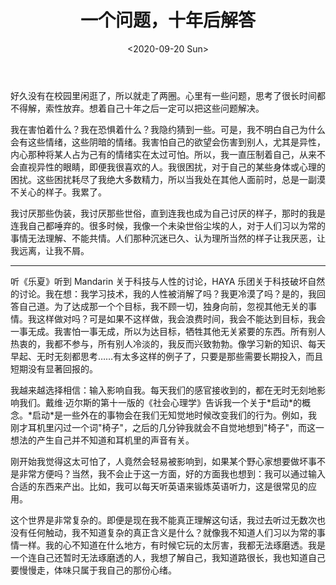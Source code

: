 #+TITLE: 一个问题，十年后解答
#+DATE: <2020-09-20 Sun>
#+TAGS[]: 随笔

好久没有在校园里闲逛了，所以就走了两圈。心里有一些问题，思考了很长时间都不得解，索性放弃。想着自己十年之后一定可以把这些问题解决。

我在害怕着什么？我在恐惧着什么？我隐约猜到一些。可是，我不明白自己为什么会有这些情绪，这些阴暗的情绪。我害怕自己的欲望会伤害到别人，尤其是异性，内心那种将某人占为己有的情绪实在太过可怕。所以，我一直压制着自己，从来不会直视异性的眼睛，即便我很喜欢的人。我很困扰，对于自己的某些身体或心理的困扰。这些困扰耗尽了我绝大多数精力，所以当我处在其他人面前时，总是一副漠不关心的样子。我累了。

我讨厌那些伪装，我讨厌那些世俗，直到连我也成为自己讨厌的样子，那时的我是连我自己都唾弃的。很多时候，我像一个未染世俗尘埃的人，对于人们习以为常的事情无法理解、不能共情。人们那种沉迷已久、认为理所当然的样子让我厌恶，让我远离，让我不屑。

--------------

听《乐夏》听到 Mandarin 关于科技与人性的讨论，HAYA
乐团关于科技破坏自然的讨论。我在想：我学习技术，我的人性被消解了吗？我更冷漠了吗？是的，我回答自己道。为了达成那一个个目标，我不顾一切，独身向前，忽视其他无关的事情。我这样做对吗？可是如果不这样做，我会浪费时间，我会不能达到目标，我会一事无成。我害怕一事无成，所以为达目标，牺牲其他无关紧要的东西。所有别人热衷的，我都不参与，所有别人冷淡的，我反而兴致勃勃。像学习新的知识、每天早起、无时无刻都思考......有太多这样的例子了，只要是那些需要长期投入，而且短期没有显著回报的。

我越来越选择相信：输入影响自我。每天我们的感官接收到的，都在无时无刻地影响我们。戴维·迈尔斯的第十一版的《社会心理学》告诉我一个关于*启动*的概念。*启动*是一些外在的事物会在我们无知觉地时候改变我们的行为。例如，我刚才耳机里闪过一个词"椅子"，之后的几分钟我就会不自觉地想到"椅子"，而这一想法的产生自己并不知道和耳机里的声音有关。

刚开始我觉得这太可怕了，人竟然会轻易被影响到，如果某个野心家想要做坏事不是非常方便吗？当然，我不会止于这一方面，好的方面我也想到：我可以通过输入合适的东西来产出。比如，我可以每天听英语来锻炼英语听力，这是很常见的应用。

这个世界是非常复杂的。即便是现在我不能真正理解这句话，我过去听过无数次也没有任何触动，我不知道复杂的真正含义是什么？就像我不知道人们习以为常的事情一样。我的心不知道在什么地方，有时候它玩的太厉害，我都无法琢磨透。我是一个连自己还暂时无法琢磨透的人，我想了解自己，我知道路很长，我也知道自己要慢慢走，体味只属于我自己的那份心绪。
